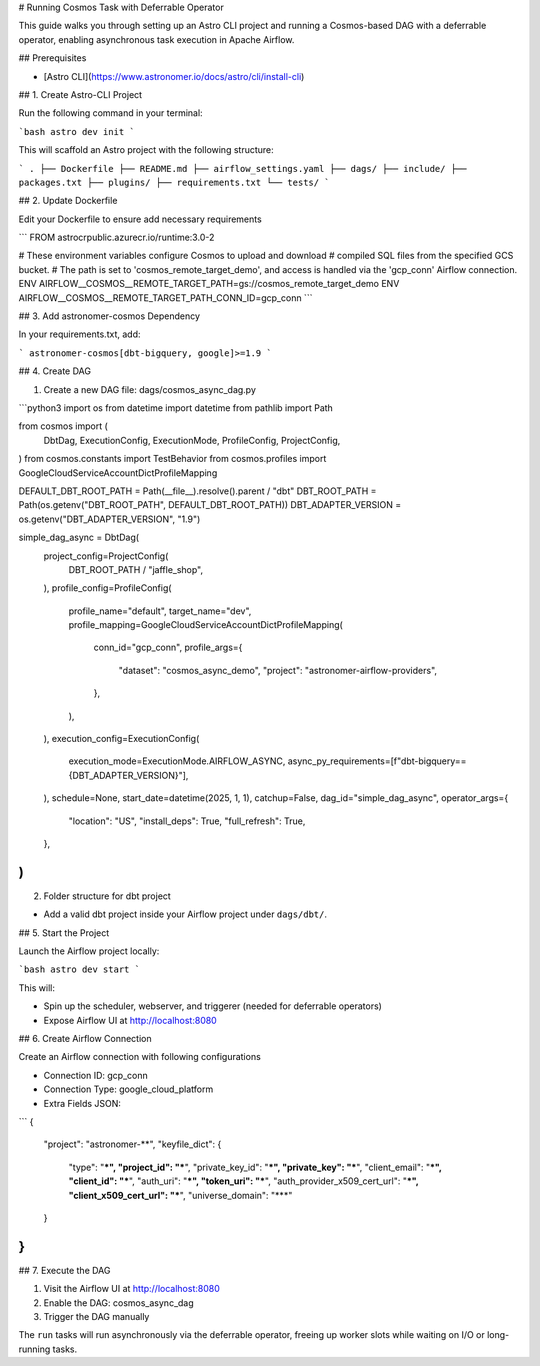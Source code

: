 # Running Cosmos Task with Deferrable Operator

This guide walks you through setting up an Astro CLI project and running a Cosmos-based DAG with a deferrable operator, enabling asynchronous task execution in Apache Airflow.

## Prerequisites

- [Astro CLI](https://www.astronomer.io/docs/astro/cli/install-cli)

## 1. Create Astro-CLI Project

Run the following command in your terminal:

```bash
astro dev init
```

This will scaffold an Astro project with the following structure:

```
.
├── Dockerfile
├── README.md
├── airflow_settings.yaml
├── dags/
├── include/
├── packages.txt
├── plugins/
├── requirements.txt
└── tests/
```

## 2. Update Dockerfile

Edit your Dockerfile to ensure add necessary requirements

```
FROM astrocrpublic.azurecr.io/runtime:3.0-2

# These environment variables configure Cosmos to upload and download
# compiled SQL files from the specified GCS bucket.
# The path is set to 'cosmos_remote_target_demo', and access is handled via the 'gcp_conn' Airflow connection.
ENV AIRFLOW__COSMOS__REMOTE_TARGET_PATH=gs://cosmos_remote_target_demo
ENV AIRFLOW__COSMOS__REMOTE_TARGET_PATH_CONN_ID=gcp_conn
```

## 3. Add astronomer-cosmos Dependency

In your requirements.txt, add:

```
astronomer-cosmos[dbt-bigquery, google]>=1.9
```

## 4. Create DAG

1. Create a new DAG file: dags/cosmos_async_dag.py

```python3
import os
from datetime import datetime
from pathlib import Path

from cosmos import (
    DbtDag,
    ExecutionConfig,
    ExecutionMode,
    ProfileConfig,
    ProjectConfig,
)
from cosmos.constants import TestBehavior
from cosmos.profiles import GoogleCloudServiceAccountDictProfileMapping

DEFAULT_DBT_ROOT_PATH = Path(__file__).resolve().parent / "dbt"
DBT_ROOT_PATH = Path(os.getenv("DBT_ROOT_PATH", DEFAULT_DBT_ROOT_PATH))
DBT_ADAPTER_VERSION = os.getenv("DBT_ADAPTER_VERSION", "1.9")

simple_dag_async = DbtDag(
    project_config=ProjectConfig(
        DBT_ROOT_PATH / "jaffle_shop",
    ),
    profile_config=ProfileConfig(
        profile_name="default",
        target_name="dev",
        profile_mapping=GoogleCloudServiceAccountDictProfileMapping(
            conn_id="gcp_conn",
            profile_args={
                "dataset": "cosmos_async_demo",
                "project": "astronomer-airflow-providers",
            },
        ),
    ),
    execution_config=ExecutionConfig(
        execution_mode=ExecutionMode.AIRFLOW_ASYNC,
        async_py_requirements=[f"dbt-bigquery=={DBT_ADAPTER_VERSION}"],
    ),
    schedule=None,
    start_date=datetime(2025, 1, 1),
    catchup=False,
    dag_id="simple_dag_async",
    operator_args={
        "location": "US",
        "install_deps": True,
        "full_refresh": True,
    },
)
```

2. Folder structure for dbt project

- Add a valid dbt project inside your Airflow project under ``dags/dbt/``.


## 5. Start the Project

Launch the Airflow project locally:

```bash
astro dev start
```

This will:

- Spin up the scheduler, webserver, and triggerer (needed for deferrable operators)
- Expose Airflow UI at http://localhost:8080

## 6. Create Airflow Connection

Create an Airflow connection with following configurations

- Connection ID: gcp_conn
- Connection Type: google_cloud_platform
- Extra Fields JSON:
```
{
  "project": "astronomer-**",
  "keyfile_dict": {
    "type": "***",
    "project_id": "***",
    "private_key_id": "***",
    "private_key": "***",
    "client_email": "***",
    "client_id": "***",
    "auth_uri": "***",
    "token_uri": "***",
    "auth_provider_x509_cert_url": "***",
    "client_x509_cert_url": "***",
    "universe_domain": "***"
  }
}
```

## 7. Execute the DAG

1. Visit the Airflow UI at http://localhost:8080
2. Enable the DAG: cosmos_async_dag
3. Trigger the DAG manually

The ``run`` tasks will run asynchronously via the deferrable operator, freeing up worker slots while waiting on I/O or long-running tasks.
